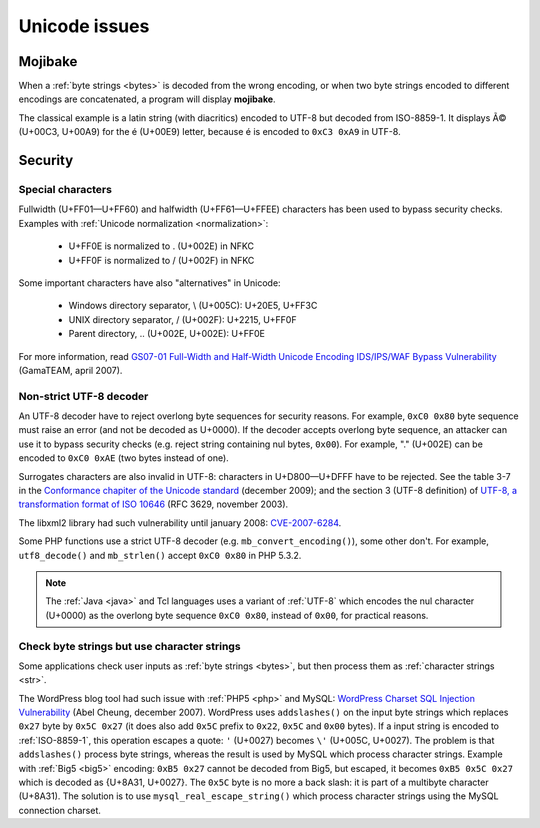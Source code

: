 Unicode issues
==============

.. index:: Mojibake

Mojibake
--------

When a :ref:`byte strings <bytes>` is decoded from the wrong encoding, or when
two byte strings encoded to different encodings are concatenated, a program
will display **mojibake**.

The classical example is a latin string (with diacritics) encoded to UTF-8 but
decoded from ISO-8859-1. It displays Ã© (U+00C3, U+00A9) for the é (U+00E9)
letter, because é is encoded to ``0xC3 0xA9`` in UTF-8.

.. seealso:: :ref:`guess`.

.. todo:: add a screenshot of mojibake


Security
--------

Special characters
''''''''''''''''''

Fullwidth (U+FF01—U+FF60) and halfwidth (U+FF61—U+FFEE) characters has been
used to bypass security checks. Examples with :ref:`Unicode normalization
<normalization>`:

 * U+FF0E is normalized to . (U+002E) in NFKC
 * U+FF0F is normalized to / (U+002F) in NFKC

Some important characters have also "alternatives" in Unicode:

 * Windows directory separator, \\ (U+005C): U+20E5, U+FF3C
 * UNIX directory separator, / (U+002F): U+2215, U+FF0F
 * Parent directory, .. (U+002E, U+002E): U+FF0E

For more information, read `GS07-01 Full-Width and Half-Width Unicode Encoding
IDS/IPS/WAF Bypass Vulnerability
<http://www.gamasec.net/english/gs07-01.html>`_ (GamaTEAM, april 2007).


.. _strict utf8 decoder:

Non-strict UTF-8 decoder
''''''''''''''''''''''''

An UTF-8 decoder have to reject overlong
byte sequences for security reasons. For example, ``0xC0 0x80`` byte sequence
must raise an error (and not be decoded as U+0000). If the decoder accepts
overlong byte sequence, an attacker can use it to bypass security checks (e.g.
reject string containing nul bytes, ``0x00``). For example, "." (U+002E) can be
encoded to ``0xC0 0xAE`` (two bytes instead of one).

Surrogates characters are also invalid in UTF-8: characters in U+D800—U+DFFF
have to be rejected. See the table 3-7 in the `Conformance chapiter of the
Unicode standard <http://www.unicode.org/versions/Unicode5.2.0/ch03.pdf>`_
(december 2009); and the section 3 (UTF-8 definition) of `UTF-8, a
transformation format of ISO 10646
<http://www.rfc-editor.org/rfc/rfc3629.txt>`_ (RFC 3629, november 2003).

The libxml2 library had such vulnerability until january 2008: `CVE-2007-6284
<http://cve.mitre.org/cgi-bin/cvename.cgi?name=CVE-2007-6284>`_.

Some PHP functions use a strict UTF-8 decoder (e.g. ``mb_convert_encoding()``),
some other don't. For example, ``utf8_decode()`` and ``mb_strlen()`` accept
``0xC0 0x80`` in PHP 5.3.2.

.. note::

   The :ref:`Java <java>` and Tcl languages uses a variant of :ref:`UTF-8`
   which encodes the nul character (U+0000) as the overlong byte sequence
   ``0xC0 0x80``, instead of ``0x00``, for practical reasons.


Check byte strings but use character strings
''''''''''''''''''''''''''''''''''''''''''''

Some applications check user inputs as :ref:`byte strings <bytes>`, but
then process them as :ref:`character strings <str>`.

The WordPress blog tool had such issue with :ref:`PHP5 <php>` and MySQL:
`WordPress Charset SQL Injection Vulnerability
<http://www.abelcheung.org/advisory/20071210-wordpress-charset.txt>`_ (Abel
Cheung, december 2007). WordPress uses ``addslashes()`` on the input byte
strings which replaces ``0x27`` byte by ``0x5C 0x27`` (it does also add
``0x5C`` prefix to ``0x22``, ``0x5C`` and ``0x00`` bytes). If a input string is
encoded to :ref:`ISO-8859-1`, this operation escapes a quote: ``'`` (U+0027)
becomes ``\'`` (U+005C, U+0027).  The problem is that ``addslashes()`` process
byte strings, whereas the result is used by MySQL which process character
strings.  Example with :ref:`Big5 <big5>` encoding: ``0xB5 0x27`` cannot be
decoded from Big5, but escaped, it becomes ``0xB5 0x5C 0x27`` which is decoded
as {U+8A31, U+0027}.  The ``0x5C`` byte is no more a back slash: it is part of
a multibyte character (U+8A31). The solution is to use
``mysql_real_escape_string()`` which process character strings using the MySQL
connection charset.

.. seealso::

   `CVE-2006-2314 <http://cve.mitre.org/cgi-bin/cvename.cgi?name=CVE-2006-2314>`_ (PostgreSQL, may 2006),
   `CVE-2006-2753 <http://cve.mitre.org/cgi-bin/cvename.cgi?name=CVE-2006-2753>`_ (MySQL, may 2006) and
   `CVE-2008-2384 <http://cve.mitre.org/cgi-bin/cvename.cgi?name=CVE-2008-2384>`_ (libapache2-mod-auth-mysql, january 2009).

